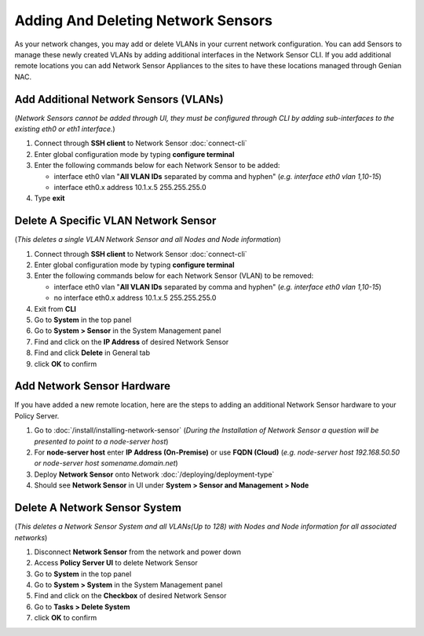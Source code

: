 Adding And Deleting Network Sensors
===================================

As your network changes, you may add or delete VLANs in your current network configuration. 
You can add Sensors to manage these newly created VLANs by adding additional interfaces in the 
Network Sensor CLI. If you add additional remote locations you can add Network Sensor Appliances 
to the sites to have these locations managed through Genian NAC.

Add Additional Network Sensors (VLANs)
--------------------------------------

(*Network Sensors cannot be added through UI, they must be configured through CLI by adding sub-interfaces 
to the existing eth0 or eth1 interface.*)

#. Connect through **SSH client** to Network Sensor :doc:`connect-cli`
#. Enter global configuration mode by typing **configure terminal**
#. Enter the following commands below for each Network Sensor to be added:
 
   -  interface eth0 vlan "**All VLAN IDs** separated by comma and hyphen" (*e.g. interface eth0 vlan 1,10-15*)
   -  interface eth0.x address 10.1.x.5 255.255.255.0

#. Type **exit**

Delete A Specific VLAN Network Sensor
-------------------------------------

(*This deletes a single VLAN Network Sensor and all Nodes and Node information*)

#. Connect through **SSH client** to Network Sensor :doc:`connect-cli`
#. Enter global configuration mode by typing **configure terminal**
#. Enter the following commands below for each Network Sensor (VLAN) to be removed:

   -  interface eth0 vlan "**All VLAN IDs** separated by comma and hyphen" (*e.g. interface eth0 vlan 1,10-15*)
   -  no interface eth0.x address 10.1.x.5 255.255.255.0

#. Exit from **CLI**
#. Go to **System** in the top panel
#. Go to **System > Sensor** in the System Management panel
#. Find and click on the **IP Address** of desired Network Sensor
#. Find and click **Delete** in General tab
#. click **OK** to confirm

Add Network Sensor Hardware
---------------------------

If you have added a new remote location, here are the steps to adding an additional Network 
Sensor hardware to your Policy Server.

#. Go to :doc:`/install/installing-network-sensor` (*During the Installation of Network Sensor a question will be presented to point to a node-server host*)
#. For **node-server host** enter **IP Address (On-Premise)** or use **FQDN (Cloud)** (*e.g. node-server host 192.168.50.50 or node-server host somename.domain.net*)
#. Deploy **Network Sensor** onto Network :doc:`/deploying/deployment-type`
#. Should see **Network Sensor** in UI under **System > Sensor and Management > Node**

Delete A Network Sensor System
------------------------------

(*This deletes a Network Sensor System and all VLANs(Up to 128) with Nodes and Node information for all associated networks*)

#. Disconnect **Network Sensor** from the network and power down
#. Access **Policy Server UI** to delete Network Sensor
#. Go to **System** in the top panel
#. Go to **System > System** in the System Management panel
#. Find and click on the **Checkbox** of desired Network Sensor
#. Go to **Tasks > Delete System**
#. click **OK** to confirm
